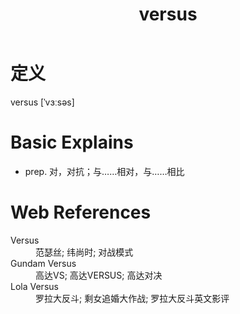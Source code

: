 #+title: versus
#+roam_tags:英语单词

* 定义
  
versus [ˈvɜːsəs]

* Basic Explains
- prep. 对，对抗；与……相对，与……相比

* Web References
- Versus :: 范瑟丝; 纬尚时; 对战模式
- Gundam Versus :: 高达VS; 高达VERSUS; 高达对决
- Lola Versus :: 罗拉大反斗; 剩女追婚大作战; 罗拉大反斗英文影评
